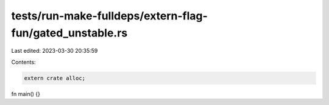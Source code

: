 tests/run-make-fulldeps/extern-flag-fun/gated_unstable.rs
=========================================================

Last edited: 2023-03-30 20:35:59

Contents:

.. code-block:: rs

    extern crate alloc;

fn main() {}


